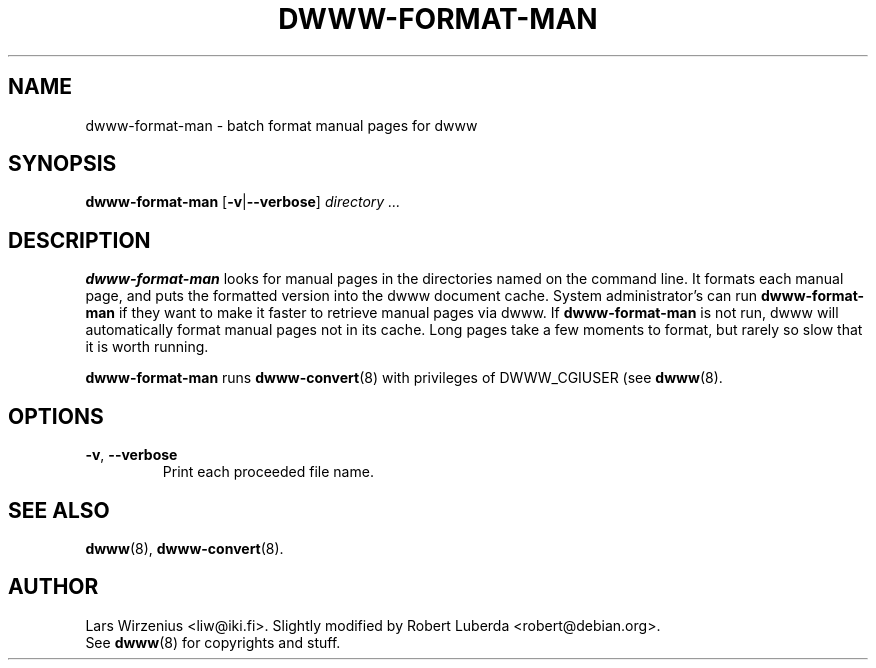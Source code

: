 .\" "$Id: dwww-format-man.8,v 1.13 2006-06-04 14:38:18 robert Exp $"
.\" 
.TH DWWW\-FORMAT\-MAN 8 "June 4th, 2006" "dwww 1.10.0" "Debian"
.SH NAME
dwww\-format\-man \- batch format manual pages for dwww
.SH SYNOPSIS
.BR dwww\-format\-man " [" \-v | \-\-verbose ]
.I directory
.I ...
.SH DESCRIPTION
.B dwww\-format\-man
looks for manual pages in the directories named on the command line.
It formats each manual page, and puts the formatted version into the
dwww document cache.
System administrator's can run
.B dwww\-format\-man
if they want to make it faster to retrieve manual pages via dwww.
If
.B dwww\-format\-man
is not run, dwww will automatically format manual pages not in its cache.
Long pages take a few moments to format,
but rarely so slow that it is worth running.
.PP
.B dwww\-format\-man 
runs 
.BR dwww\-convert (8)
with privileges of DWWW_CGIUSER (see 
.BR dwww (8).
.SH "OPTIONS"
.TP
.BR \-v ", " \-\-verbose
Print each proceeded file name.
.SH "SEE ALSO"
.BR dwww (8), 
.BR dwww\-convert (8).
.SH AUTHOR
Lars Wirzenius <liw@iki.fi>.
Slightly modified by Robert Luberda <robert@debian.org>.
.br
See
.BR dwww (8)
for copyrights and stuff.
